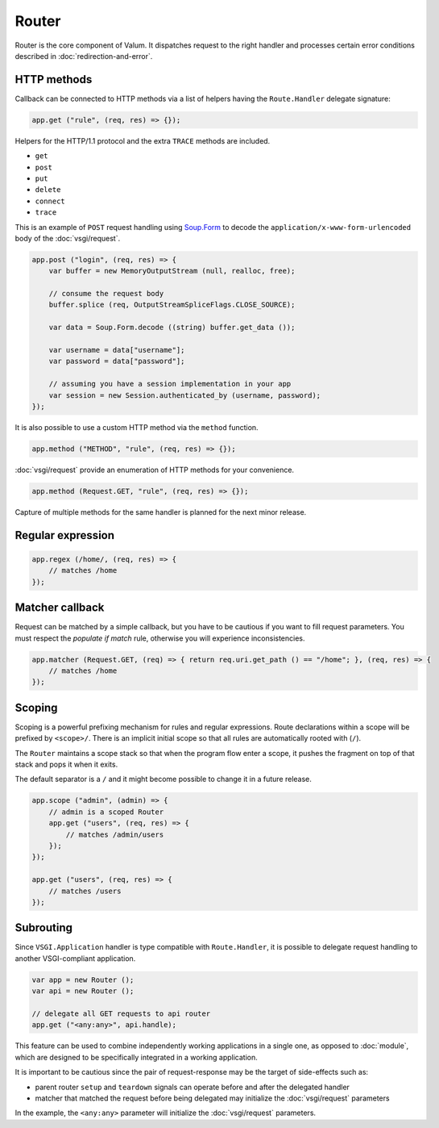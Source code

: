 Router
======

Router is the core component of Valum. It dispatches request to the right
handler and processes certain error conditions described in
:doc:`redirection-and-error`.

HTTP methods
------------

Callback can be connected to HTTP methods via a list of helpers having the
``Route.Handler`` delegate signature:

.. code:: vala

    app.get ("rule", (req, res) => {});

Helpers for the HTTP/1.1 protocol and the extra ``TRACE`` methods are included.

-  ``get``
-  ``post``
-  ``put``
-  ``delete``
-  ``connect``
-  ``trace``

This is an example of ``POST`` request handling using `Soup.Form`_ to decode
the ``application/x-www-form-urlencoded`` body of the :doc:`vsgi/request`.

.. _Soup.Form: http://valadoc.org/#!api=libsoup-2.4/Soup.Form

.. code:: vala

    app.post ("login", (req, res) => {
        var buffer = new MemoryOutputStream (null, realloc, free);

        // consume the request body
        buffer.splice (req, OutputStreamSpliceFlags.CLOSE_SOURCE);

        var data = Soup.Form.decode ((string) buffer.get_data ());

        var username = data["username"];
        var password = data["password"];

        // assuming you have a session implementation in your app
        var session = new Session.authenticated_by (username, password);
    });

It is also possible to use a custom HTTP method via the ``method``
function.

.. code:: vala

    app.method ("METHOD", "rule", (req, res) => {});

:doc:`vsgi/request` provide an enumeration of HTTP methods for your
convenience.

.. code:: vala

    app.method (Request.GET, "rule", (req, res) => {});

Capture of multiple methods for the same handler is planned for the next minor
release.

Regular expression
------------------

.. code:: vala

    app.regex (/home/, (req, res) => {
        // matches /home
    });

Matcher callback
----------------

Request can be matched by a simple callback, but you have to be cautious if you
want to fill request parameters. You must respect the `populate if match` rule,
otherwise you will experience inconsistencies.

.. code:: vala

    app.matcher (Request.GET, (req) => { return req.uri.get_path () == "/home"; }, (req, res) => {
        // matches /home
    });

Scoping
-------

Scoping is a powerful prefixing mechanism for rules and regular expressions.
Route declarations within a scope will be prefixed by ``<scope>/``. There is an
implicit initial scope so that all rules are automatically rooted with (``/``).

The ``Router`` maintains a scope stack so that when the program flow enter
a scope, it pushes the fragment on top of that stack and pops it when it exits.

The default separator is a ``/`` and it might become possible to change it in
a future release.

.. code:: vala

    app.scope ("admin", (admin) => {
        // admin is a scoped Router
        app.get ("users", (req, res) => {
            // matches /admin/users
        });
    });

    app.get ("users", (req, res) => {
        // matches /users
    });

Subrouting
----------

Since ``VSGI.Application`` handler is type compatible with ``Route.Handler``,
it is possible to delegate request handling to another VSGI-compliant
application.

.. code:: vala

    var app = new Router ();
    var api = new Router ();

    // delegate all GET requests to api router
    app.get ("<any:any>", api.handle);

This feature can be used to combine independently working applications in
a single one, as opposed to :doc:`module`, which are designed to be
specifically integrated in a working application.

It is important to be cautious since the pair of request-response may be the
target of side-effects such as:

-  parent router ``setup`` and ``teardown`` signals can operate before and
   after the delegated handler
-  matcher that matched the request before being delegated may initialize the
   :doc:`vsgi/request` parameters

In the example, the ``<any:any>`` parameter will initialize the
:doc:`vsgi/request` parameters.
